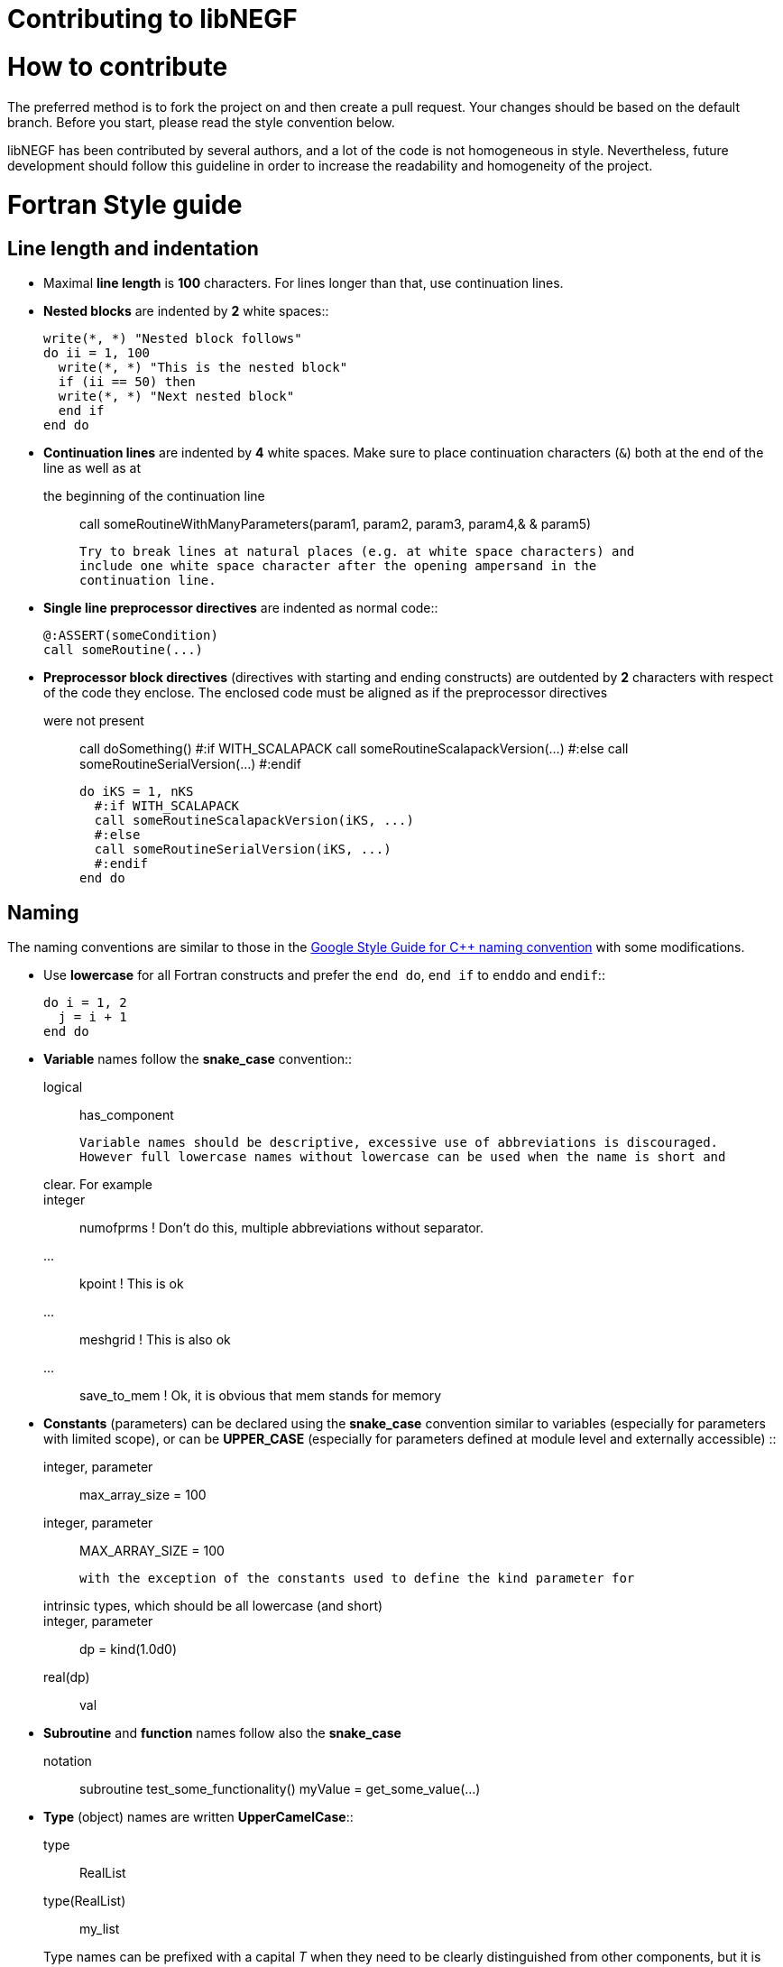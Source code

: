 Contributing to libNEGF
=======================

How to contribute
=================

The preferred method is to fork the project on and then create a
pull request. Your changes should be based on the default branch. Before you
start, please read the style convention below.

libNEGF has been contributed by several authors, and a lot of the code
is not homogeneous in style. Nevertheless, future development should follow
this guideline in order to increase the readability and homogeneity of the project.

Fortran Style guide
===================


Line length and indentation
---------------------------

* Maximal **line length** is **100** characters. For lines longer than that, use
  continuation lines.

* **Nested blocks** are indented by **2** white spaces::

      write(*, *) "Nested block follows"
      do ii = 1, 100
        write(*, *) "This is the nested block"
        if (ii == 50) then
        write(*, *) "Next nested block"
        end if
      end do

* **Continuation lines** are indented by **4** white spaces. Make sure to
  place continuation characters (`&`) both at the end of the line as well as at
  the beginning of the continuation line::

      call someRoutineWithManyParameters(param1, param2, param3, param4,&
          & param5)

  Try to break lines at natural places (e.g. at white space characters) and
  include one white space character after the opening ampersand in the
  continuation line.

* **Single line preprocessor directives** are indented as normal code::

      @:ASSERT(someCondition)
      call someRoutine(...)

* **Preprocessor block directives** (directives with starting and ending
  constructs) are outdented by **2** characters with respect of the code they
  enclose. The enclosed code must be aligned as if the preprocessor directives
  were not present::

      call doSomething()
      #:if WITH_SCALAPACK
      call someRoutineScalapackVersion(...)
      #:else
      call someRoutineSerialVersion(...)
      #:endif

      do iKS = 1, nKS
        #:if WITH_SCALAPACK
        call someRoutineScalapackVersion(iKS, ...)
        #:else
        call someRoutineSerialVersion(iKS, ...)
        #:endif
      end do



Naming
------

The naming conventions are similar to those in the https://google.github.io/styleguide/cppguide.html#Naming[Google Style Guide for C++ naming convention] with some modifications.

* Use **lowercase** for all Fortran constructs and prefer the `end do`, `end if` to `enddo` and `endif`::

      do i = 1, 2
        j = i + 1
      end do

* **Variable** names follow the **snake_case** convention::

      logical :: has_component

    Variable names should be descriptive, excessive use of abbreviations is discouraged.
    However full lowercase names without lowercase can be used when the name is short and
    clear. For example::

      integer :: numofprms ! Don't do this, multiple abbreviations without separator.
      ... :: kpoint        ! This is ok
      ... :: meshgrid      ! This is also ok
      ... :: save_to_mem   ! Ok, it is obvious that mem stands for memory

* **Constants** (parameters) can be declared using the **snake_case** convention similar to variables (especially for parameters with limited scope), or can be **UPPER_CASE** (especially for parameters defined at module level and externally accessible) ::

      integer, parameter :: max_array_size = 100
      integer, parameter :: MAX_ARRAY_SIZE = 100

  with the exception of the constants used to define the kind parameter for
  intrinsic types, which should be all lowercase (and short)::

      integer, parameter :: dp = kind(1.0d0)
      real(dp) :: val


* **Subroutine** and **function** names follow also the **snake_case**
  notation::

      subroutine test_some_functionality()
      myValue = get_some_value(...)


* **Type** (object) names are written **UpperCamelCase**::

      type :: RealList
      type(RealList) :: my_list

  Type names can be prefixed with a capital 'T' when they need to be clearly distinguished from other components, but it is not demanded necessary::

      type :: TNegf
      :
      end type TNegf
      :


* **Module** names follow **snake_case** convention::

      use dftb_common_accuracy

  Underscores are used for name-spacing only, so the module above would be
  typically found at the path `dftb/common/accuracy.f90`. The individual
  component names (``dftb``, ``common``, ``accuracy``) may not contain any
  underscores and must be shorter than 15 characters.


* **Preprocessor** variables and macros follow **UPPER_CASE_WITH_UNDERSCORE**
  convention::

    #:if WITH_MPI
      with_mpi = ${FORTRAN_LOGICAL(WITH_MPI)}$
    #:endif


White spaces
------------

Please use white spaces to make the code readable.

**Avoid trailing whitespaces**. They slow down code navigation and most modern editors trim trailing whitespaces by default. Please make sure that your editor does it too.
If a file comes with trailing whitespaces, feel free to clean it in a separate commit (see <<Refactoring-existing-code>>).

In general, you **must use** white spaces in following situations:

* Around arithmetic operators::

      2 + 2

* Around assignment and pointer assignment operators::

      aa = 3 + 2
      window => array(1:3)

* Around the ``::`` separator in declarations::

      integer :: ind

* After commas (``,``) in general and especially in declarations, calls and
  lists::

      real(wp), allocatable :: array(:)
      type, extends(TBaseType) :: TDerivedType
      subroutine my_routine(par1, par2)
      call my_routine(val1, val2)
      print *, 'My value:', val
      do ii = 1, 3
      array(1:3) = [1, 2, 3]

* When separating array indices, when the actual index value for an index
  contains an expression::

      my_array(ii + 2, jj) = 12

You **may omit** white space in following cases:

* When separating array indices and the actual index values are simple and
  short (typically two letters) variable names, one or two digit integers or the
  range operator ``:``::

      my_array(:,1) = vector
      lat_vecs(1,1) = 1.0_wp
      my_array(ii,jj) = my_array(jj,ii)

You **must omit** white spaces in following cases:

* Around opening and closing braces of any kind::

      call my_subroutine(aa, bb)  ! and NOT call my_subroutine( aa, bb )
      my_vector(:) = [1, 2, 3]    ! instead of my_vector(:) = [ 1, 2, 3 ]
      tmp = 2 * (aa + bb)        ! instead of 2 * ( aa + bb )

* Around the equal (``=``) sign, when passing named arguments to a function or
  subroutine::

      call my_subroutine(aa, optional_argument=.true.)

* Around the power operator::

      val = base**power   (instead of val = base ** power)

**Avoid** white spaces for **visual aligning** of code, use::

      integer, intent(in) :: num_neighbors
      real(wp), intent(out) :: interaction

instead of::

      integer, intent(in)   :: num_eighbors
      real(wp), intent(out) :: energy

Although latter may look more readable, it makes rather difficult to track real
changes in the code with the revision control system. For example when a new
line is added to the block making the realignment of previous (but otherwise
unchanged) lines necessary ::

      integer, intent(in)             :: num_neighbors
      real(wp), intent(out)           :: energy
      real(wp), intent(out), optional :: forces(:)

the version control system will indicate all of those lines having been
modified, although only the alignment (but not the actual instructions) were
changed.


Comments
--------

* **Module**, **Subroutine** and **function** comments should be consistent with
  `doxygen <http://doxygen.org/>`_ / `FORD
  <https://github.com/cmacmackin/ford>`_ literate comments for publicly visible
  interfaces and variables.

* Comments are indented to the same position as the code they document::

      ! Take spin degeneracy into account
      energy = 2.0_wp * energy

* Generally, write the comment *before* the code snippet it documents::

      ! Loop over all neighbours
      do i_neigh = 1, num_neighbours
        :
      end do

* Try to avoid mixing code and comments within one line as this is often hard to
  read::

      bb = 2 * aa   ! this comment should be before the line.

* Never use multi-line suffix comments, as an indenting editor would mess up the
  indentation of subsequent lines::

      bb = 2 * aa  ! This comment goes over multiple lines, therefore, it
                   ! should stay ALWAYS before the code snippet and NOT HERE.

* Specifically comment any workarounds, include the compiler name and the
  version number for which the workaround had to be made. Always use the
  following pattern, so that searching for workarounds which can be possibly
  removed is easy::

      ! Workaround: gfortran 4.8
      ! Finalisation not working, we have to deallocate explicitly
      deallocate(myPointer)


* Comments should always start with one bang only. Comments with two bangs are
  reserved for source code documentation systems::

      ! This block needs a documentation
      do ii = 1, 2
        :
      end do

* If you need a comment for a longer block of code, consider instead packaging
  that block of code into a properly named function (if the additional function
  call would be performance critical, write it as an internal procedure)::

      some_previous_statement
      ind = get_first_non_zero(array)
      some_statement_after

  instead of ::

      some_previous_statement

      ! Look for the first nonzero element
      found = .false.
      do ind = 1, size(array)
        if (array(ind) > 0) then
	  found = .true.
	  exit
	    end if
      end do
      if (.not. found) then
        ind = 0
      end if

      some_statement_after

Allocation status
=================

At several places, the allocation status of a variable is used to signal choices
about logical flow in the code::

      !> SCC module internal variables
      type(TScc), allocatable :: scc_calc
      .
      .
      .
      if (allocated(scc_calc)) then

      end if

This is to be preferred to the use of additional logical variables if possible.

Part of the reason for this choice is that from Fortran 2008 onwards, optional
arguments to subroutines and functions are treated as not-present if not
allocated.


CMake Style Guide
=================

* Indent with two spaces



Git History
===========

The libNEGF chose to preserve development history of a pull request as much as possible. Thus, no linear or semilinear history is enforced but it is _forbidden_ to merge into feature branches. For example, this history is considered acceptable:

     o new master
    /|
   / o
   o |\
   \ | o
    \|/
     o old master

This history is _unacceptable_:

   o new master
   |\
   | \
   |  \
   |   o
   o  /|
   |\/ |
   | o o
   | |/
   | *
   |/
   o old master

If you need features from a feature branch that was recently merged into master, then you need to rebase with `git rebase`.


Refactoring existing code
=========================

Everyone is welcome to refactor existing code and namings, as long as this is harmless
from a user perspective (e.g. fixing indentation, whitespaces etc.). However, it is suggested to separate commits related to clean-up and refactoring from the commits
containing the actual features.

Impactful refactoring should be done in specific pull requests, to avoid compatibility issues.
